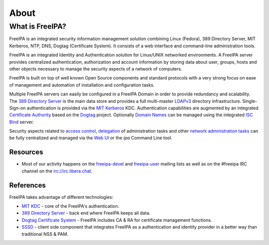 About
=====

What is FreeIPA?
----------------

FreeIPA is an integrated security information management solution
combining Linux (Fedora), 389 Directory Server, MIT Kerberos, NTP, DNS,
Dogtag (Certificate System). It consists of a web interface and
command-line administration tools.

FreeIPA is an integrated Identity and Authentication solution for
Linux/UNIX networked environments. A FreeIPA server provides centralized
authentication, authorization and account information by storing data
about user, groups, hosts and other objects necessary to manage the
security aspects of a network of computers.

FreeIPA is built on top of well known Open Source components and
standard protocols with a very strong focus on ease of management and
automation of installation and configuration tasks.

Multiple FreeIPA servers can easily be configured in a FreeIPA Domain in
order to provide redundancy and scalability. The `389 Directory
Server <http://directory.fedoraproject.org/wiki/Main_Page>`__ is the
main data store and provides a full multi-master
`LDAPv3 <http://en.wikipedia.org/wiki/Lightweight_Directory_Access_Protocol>`__
directory infrastructure. Single-Sign-on authentication is provided via
the `MIT <http://web.mit.edu/kerberos/>`__
`Kerberos <http://en.wikipedia.org/wiki/Kerberos_%28protocol%29>`__ KDC.
Authentication capabilities are augmented by an integrated `Certificate
Authority <http://en.wikipedia.org/wiki/Certificate_authority>`__ based
on the `Dogtag <http://pki.fedoraproject.org/wiki/PKI_Main_Page>`__
project. Optionally `Domain
Names <http://en.wikipedia.org/wiki/Domain_Name_System>`__ can be
managed using the integrated `ISC
Bind <https://www.isc.org/software/bind>`__ server.

Security aspects related to `access
control <https://access.redhat.com/documentation/en-US/Red_Hat_Enterprise_Linux/7/html/Linux_Domain_Identity_Authentication_and_Policy_Guide/configuring-host-access.html>`__,
`delegation <https://access.redhat.com/documentation/en-US/Red_Hat_Enterprise_Linux/7/html/Linux_Domain_Identity_Authentication_and_Policy_Guide/sudo.html>`__
of administration tasks and other
`network <https://access.redhat.com/documentation/en-US/Red_Hat_Enterprise_Linux/7/html/Linux_Domain_Identity_Authentication_and_Policy_Guide/automount.html>`__
`administration <https://access.redhat.com/documentation/en-US/Red_Hat_Enterprise_Linux/7/html/Linux_Domain_Identity_Authentication_and_Policy_Guide/user-keys.html>`__
`tasks <https://access.redhat.com/documentation/en-US/Red_Hat_Enterprise_Linux/7/html/Linux_Domain_Identity_Authentication_and_Policy_Guide/selinux-mapping.html>`__
can be fully centralized and managed via the `Web
UI <https://access.redhat.com/documentation/en-US/Red_Hat_Enterprise_Linux/7/html/Linux_Domain_Identity_Authentication_and_Policy_Guide/using-the-ui.html>`__
or the *ipa* Command Line tool.

Resources
~~~~~~~~~

-  Most of our activity happens on the
   `freeipa-devel <https://lists.fedoraproject.org/archives/list/freeipa-devel@lists.fedorahosted.org/>`__
   and
   `freeipa-user <https://lists.fedoraproject.org/archives/list/freeipa-users@lists.fedorahosted.org/>`__
   mailing lists as well as on the #freeipa IRC channel on the
   irc://irc.libera.chat.

References
~~~~~~~~~~

FreeIPA takes advantage of different technologies:

-  `MIT KDC <http://k5wiki.kerberos.org/wiki/Main_Page>`__ - core of the
   FreeIPA's authentication.
-  `389 Directory Server <http://directory.fedoraproject.org/>`__ - back
   end where FreeIPA keeps all data.
-  `Dogtag Certificate
   System <http://pki.fedoraproject.org/wiki/PKI_Main_Page>`__ - FreeIPA
   includes CA & RA for certificate management functions.
-  `SSSD <https://sssd.io>`__ - client side component that integrates
   FreeIPA as a authentication and identity provider in a better way
   than traditional NSS & PAM.
